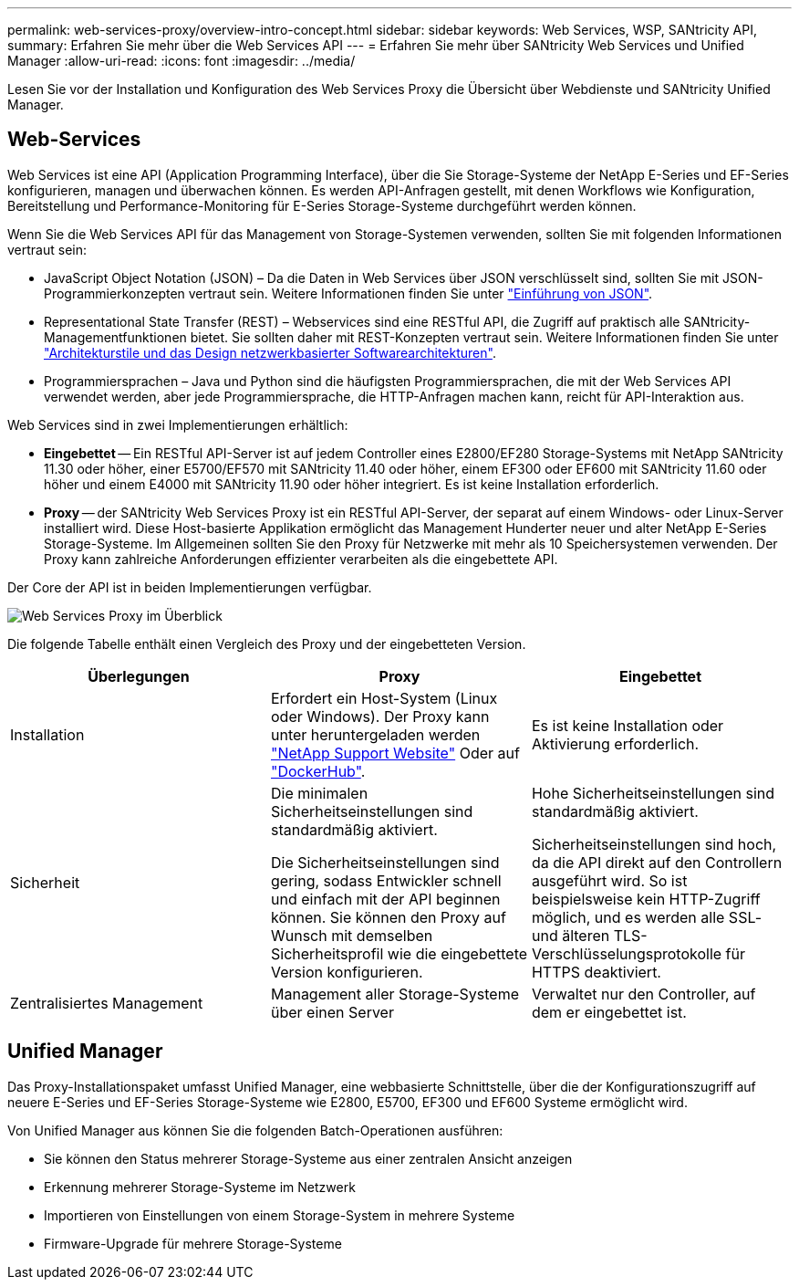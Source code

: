 ---
permalink: web-services-proxy/overview-intro-concept.html 
sidebar: sidebar 
keywords: Web Services, WSP, SANtricity API, 
summary: Erfahren Sie mehr über die Web Services API 
---
= Erfahren Sie mehr über SANtricity Web Services und Unified Manager
:allow-uri-read: 
:icons: font
:imagesdir: ../media/


[role="lead"]
Lesen Sie vor der Installation und Konfiguration des Web Services Proxy die Übersicht über Webdienste und SANtricity Unified Manager.



== Web-Services

Web Services ist eine API (Application Programming Interface), über die Sie Storage-Systeme der NetApp E-Series und EF-Series konfigurieren, managen und überwachen können. Es werden API-Anfragen gestellt, mit denen Workflows wie Konfiguration, Bereitstellung und Performance-Monitoring für E-Series Storage-Systeme durchgeführt werden können.

Wenn Sie die Web Services API für das Management von Storage-Systemen verwenden, sollten Sie mit folgenden Informationen vertraut sein:

* JavaScript Object Notation (JSON) – Da die Daten in Web Services über JSON verschlüsselt sind, sollten Sie mit JSON-Programmierkonzepten vertraut sein. Weitere Informationen finden Sie unter http://www.json.org["Einführung von JSON"^].
* Representational State Transfer (REST) – Webservices sind eine RESTful API, die Zugriff auf praktisch alle SANtricity-Managementfunktionen bietet. Sie sollten daher mit REST-Konzepten vertraut sein. Weitere Informationen finden Sie unter http://www.ics.uci.edu/~fielding/pubs/dissertation/top.htm["Architekturstile und das Design netzwerkbasierter Softwarearchitekturen"^].
* Programmiersprachen – Java und Python sind die häufigsten Programmiersprachen, die mit der Web Services API verwendet werden, aber jede Programmiersprache, die HTTP-Anfragen machen kann, reicht für API-Interaktion aus.


Web Services sind in zwei Implementierungen erhältlich:

* *Eingebettet* -- Ein RESTful API-Server ist auf jedem Controller eines E2800/EF280 Storage-Systems mit NetApp SANtricity 11.30 oder höher, einer E5700/EF570 mit SANtricity 11.40 oder höher, einem EF300 oder EF600 mit SANtricity 11.60 oder höher und einem E4000 mit SANtricity 11.90 oder höher integriert. Es ist keine Installation erforderlich.
* *Proxy* -- der SANtricity Web Services Proxy ist ein RESTful API-Server, der separat auf einem Windows- oder Linux-Server installiert wird. Diese Host-basierte Applikation ermöglicht das Management Hunderter neuer und alter NetApp E-Series Storage-Systeme. Im Allgemeinen sollten Sie den Proxy für Netzwerke mit mehr als 10 Speichersystemen verwenden. Der Proxy kann zahlreiche Anforderungen effizienter verarbeiten als die eingebettete API.


Der Core der API ist in beiden Implementierungen verfügbar.

image::../media/web_services_proxy_overview.gif[Web Services Proxy im Überblick]

Die folgende Tabelle enthält einen Vergleich des Proxy und der eingebetteten Version.

|===
| Überlegungen | Proxy | Eingebettet 


 a| 
Installation
 a| 
Erfordert ein Host-System (Linux oder Windows). Der Proxy kann unter heruntergeladen werden http://mysupport.netapp.com/NOW/cgi-bin/software/?product=E-Series+SANtricity+Web+Services+%28REST+API%29&platform=WebServices["NetApp Support Website"^] Oder auf https://hub.docker.com/r/netapp/eseries-webservices/["DockerHub"^].
 a| 
Es ist keine Installation oder Aktivierung erforderlich.



 a| 
Sicherheit
 a| 
Die minimalen Sicherheitseinstellungen sind standardmäßig aktiviert.

Die Sicherheitseinstellungen sind gering, sodass Entwickler schnell und einfach mit der API beginnen können. Sie können den Proxy auf Wunsch mit demselben Sicherheitsprofil wie die eingebettete Version konfigurieren.
 a| 
Hohe Sicherheitseinstellungen sind standardmäßig aktiviert.

Sicherheitseinstellungen sind hoch, da die API direkt auf den Controllern ausgeführt wird. So ist beispielsweise kein HTTP-Zugriff möglich, und es werden alle SSL- und älteren TLS-Verschlüsselungsprotokolle für HTTPS deaktiviert.



 a| 
Zentralisiertes Management
 a| 
Management aller Storage-Systeme über einen Server
 a| 
Verwaltet nur den Controller, auf dem er eingebettet ist.

|===


== Unified Manager

Das Proxy-Installationspaket umfasst Unified Manager, eine webbasierte Schnittstelle, über die der Konfigurationszugriff auf neuere E-Series und EF-Series Storage-Systeme wie E2800, E5700, EF300 und EF600 Systeme ermöglicht wird.

Von Unified Manager aus können Sie die folgenden Batch-Operationen ausführen:

* Sie können den Status mehrerer Storage-Systeme aus einer zentralen Ansicht anzeigen
* Erkennung mehrerer Storage-Systeme im Netzwerk
* Importieren von Einstellungen von einem Storage-System in mehrere Systeme
* Firmware-Upgrade für mehrere Storage-Systeme

